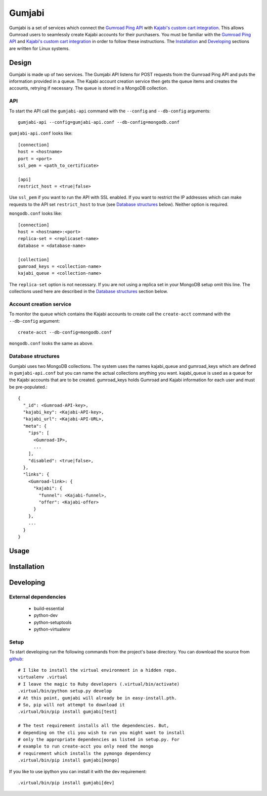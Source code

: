 =======
Gumjabi
=======

Gumjabi is a set of services which connect the `Gumroad Ping API`_
with `Kajabi's custom cart integration`_. This allows Gumroad users
to seamlessly create Kajabi accounts for their purchasers. You must be
familiar with the `Gumroad Ping API`_ and `Kajabi's custom cart
integration`_ in order to follow these instructions. The Installation_
and Developing_ sections are written for Linux systems.

Design
======

Gumjabi is made up of two services. The Gumjabi API listens for POST
requests from the Gumroad Ping API and puts the information provided
in a queue. The Kajabi account creation service then gets the queue
items and creates the accounts, retrying if necessary. The queue is
stored in a MongoDB collection.

API
---

To start the API call the ``gumjabi-api`` command with the
``--config`` and ``--db-config`` arguments::

    gumjabi-api --config=gumjabi-api.conf --db-config=mongodb.conf

``gumjabi-api.conf`` looks like::

      [connection]
      host = <hostname>
      port = <port>
      ssl_pem = <path_to_certificate>

      [api]
      restrict_host = <true|false>

Use ``ssl_pem`` if you want to run the API with SSL enabled. If you want
to restrict the IP addresses which can make requests to the API set
``restrict_host`` to true (see `Database structures`_ below). Neither
option is required.

``mongodb.conf`` looks like::

    [connection]
    host = <hostname>:<port>
    replica-set = <replicaset-name>
    database = <database-name>

    [collection]
    gumroad_keys = <collection-name>
    kajabi_queue = <collection-name>

The ``replica-set`` option is not necessary. If you are not using a
replica set in your MongoDB setup omit this line. The collections used
here are described in the `Database structures`_ section below.

Account creation service
------------------------

To monitor the queue which contains the Kajabi accounts to create call
the ``create-acct`` command with the ``--db-config`` argument::

    create-acct --db-config=mongodb.conf

``mongodb.conf`` looks the same as above.


.. _dbstructures:

Database structures
-------------------

Gumjabi uses two MongoDB collections. The system uses the names
kajabi_queue and gumroad_keys which are defined in
``gumjabi-api.conf`` but you can name the actual collections anything
you want. kajabi_queue is used as a queue for the Kajabi accounts that
are to be created. gumroad_keys holds Gumroad and Kajabi information
for each user and must be pre-populated.::

    {
      "_id": <Gumroad-API-key>,
      "kajabi_key": <Kajabi-API-key>,
      "kajabi_url": <Kajabi-API-URL>,
      "meta": {
        "ips": [
          <Gumroad-IP>,
          ...
        ],
        "disabled": <true|false>,
      },
      "links": {
        <Gumroad-link>: {
          "kajabi": {
            "funnel": <Kajabi-funnel>,
            "offer": <Kajabi-offer>
          }
        },
        ...
      }
    }

Usage
=====

Installation
============

Developing
==========

External dependencies
---------------------

    - build-essential
    - python-dev
    - python-setuptools
    - python-virtualenv

Setup
-----

To start developing run the following commands from the project's base
directory. You can download the source from github_::

    # I like to install the virtual environment in a hidden repo.
    virtualenv .virtual
    # I leave the magic to Ruby developers (.virtual/bin/activate)
    .virtual/bin/python setup.py develop
    # At this point, gumjabi will already be in easy-install.pth.
    # So, pip will not attempt to download it
    .virtual/bin/pip install gumjabi[test]

    # The test requirement installs all the dependencies. But,
    # depending on the cli you wish to run you might want to install
    # only the appropriate dependencies as listed in setup.py. For
    # example to run create-acct you only need the mongo
    # requirement which installs the pymongo dependency
    .virtual/bin/pip install gumjabi[mongo]

If you like to use ipython you can install it with the dev
requirement::

    .virtual/bin/pip install gumjabi[dev]

.. _github: https://github.com/thelinuxkid/gumjabi
.. _`Gumroad Ping API`: https://gumroad.com/ping
.. _`Kajabi's custom cart integration`: http://help.kajabi.com/customer/portal/articles/735181-how-do-i-setup-a-custom-shopping-cart-

